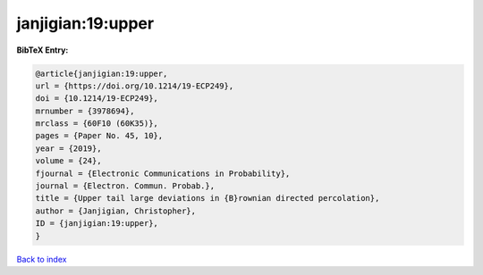 janjigian:19:upper
==================

.. :cite:t:`janjigian:19:upper`

.. bibliography:: ../../All.bib

**BibTeX Entry:**

.. code-block:: bibtex

   @article{janjigian:19:upper,
   url = {https://doi.org/10.1214/19-ECP249},
   doi = {10.1214/19-ECP249},
   mrnumber = {3978694},
   mrclass = {60F10 (60K35)},
   pages = {Paper No. 45, 10},
   year = {2019},
   volume = {24},
   fjournal = {Electronic Communications in Probability},
   journal = {Electron. Commun. Probab.},
   title = {Upper tail large deviations in {B}rownian directed percolation},
   author = {Janjigian, Christopher},
   ID = {janjigian:19:upper},
   }

`Back to index <../index>`_
